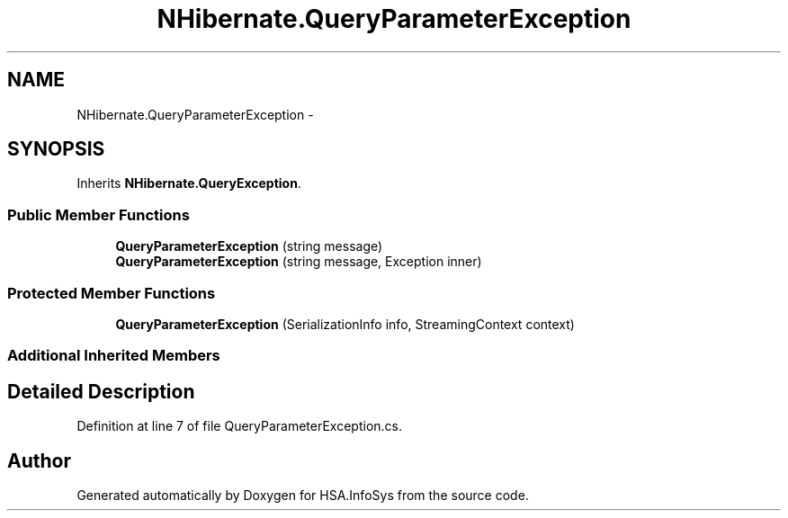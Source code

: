 .TH "NHibernate.QueryParameterException" 3 "Fri Jul 5 2013" "Version 1.0" "HSA.InfoSys" \" -*- nroff -*-
.ad l
.nh
.SH NAME
NHibernate.QueryParameterException \- 
.SH SYNOPSIS
.br
.PP
.PP
Inherits \fBNHibernate\&.QueryException\fP\&.
.SS "Public Member Functions"

.in +1c
.ti -1c
.RI "\fBQueryParameterException\fP (string message)"
.br
.ti -1c
.RI "\fBQueryParameterException\fP (string message, Exception inner)"
.br
.in -1c
.SS "Protected Member Functions"

.in +1c
.ti -1c
.RI "\fBQueryParameterException\fP (SerializationInfo info, StreamingContext context)"
.br
.in -1c
.SS "Additional Inherited Members"
.SH "Detailed Description"
.PP 
Definition at line 7 of file QueryParameterException\&.cs\&.

.SH "Author"
.PP 
Generated automatically by Doxygen for HSA\&.InfoSys from the source code\&.
